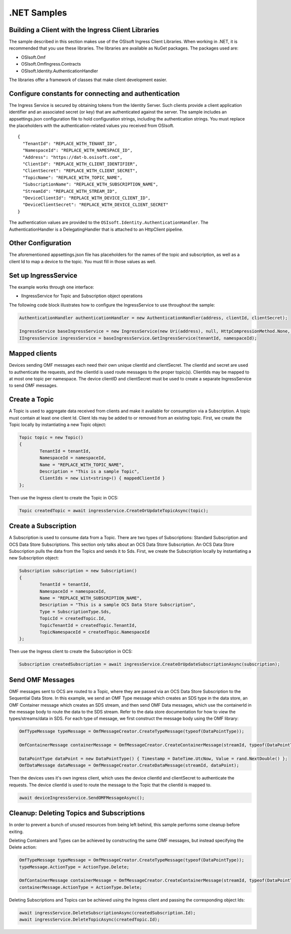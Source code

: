 .NET Samples 
============

Building a Client with the Ingress Client Libraries
---------------------------------------------------

The sample described in this section makes use of the OSIsoft Ingress Client Libraries. When working in .NET, 
it is recommended that you use these libraries. The libraries are available as NuGet packages. The packages used are:

* OSIsoft.Omf
* OSIsoft.OmfIngress.Contracts
* OSIsoft.Identity.AuthenticationHandler

The libraries offer a framework of classes that make client development easier.

Configure constants for connecting and authentication
-----------------------------------------------------

The Ingress Service is secured by obtaining tokens from the Identity Server. Such clients 
provide a client application identifier and an associated secret (or key) that are 
authenticated against the server. The sample includes an appsettings.json configuration 
file to hold configuration strings, including the authentication strings. You must 
replace the placeholders with the authentication-related values you received from OSIsoft. 

::

	{
	  "TenantId": "REPLACE_WITH_TENANT_ID",
	  "NamespaceId": "REPLACE_WITH_NAMESPACE_ID",
	  "Address": "https://dat-b.osisoft.com",
	  "ClientId": "REPLACE_WITH_CLIENT_IDENTIFIER",
	  "ClientSecret": "REPLACE_WITH_CLIENT_SECRET",
	  "TopicName": "REPLACE_WITH_TOPIC_NAME",
	  "SubscriptionName": "REPLACE_WITH_SUBSCRIPTION_NAME",
	  "StreamId": "REPLACE_WITH_STREAM_ID",
	  "DeviceClientId": "REPLACE_WITH_DEVICE_CLIENT_ID",
	  "DeviceClientSecret": "REPLACE_WITH_DEVICE_CLIENT_SECRET"
	}



The authentication values are provided to the ``OSIsoft.Identity.AuthenticationHandler``. 
The AuthenticationHandler is a DelegatingHandler that is attached to an HttpClient pipeline.

Other Configuration
-------------------

The aforementioned appsettings.json file has placeholders for the names of the topic
and subscription, as well as a client Id to map a device to the topic. You must fill in those values as well.

Set up IngressService
----------------------

The example works through one interface: 

* IIngressService for Topic and Subscription object operations

The following code block illustrates how to configure the IngressService to use throughout the sample:

.. code:: cs

	AuthenticationHandler authenticationHandler = new AuthenticationHandler(address, clientId, clientSecret);

	IngressService baseIngressService = new IngressService(new Uri(address), null, HttpCompressionMethod.None, authenticationHandler);
	IIngressService ingressService = baseIngressService.GetIngressService(tenantId, namespaceId);
  
Mapped clients
---------------

Devices sending OMF messages each need their own unique clientId and clientSecret. The clientId and secret are used to authenticate the requests, and the clientId is used route messages to the proper topic(s). ClientIds may be mapped to at most one topic per namespace. The device clientID and clientSecret must be used to create a separate IngressService to send OMF messages.

Create a Topic
--------------

A Topic is used to aggregate data received from clients and make it available for consumption 
via a Subscription. A topic must contain at least one client Id. Client Ids may be added to 
or removed from an existing topic. First, we create the Topic locally by instantiating 
a new Topic object:

.. code:: cs

	Topic topic = new Topic()
	{
		TenantId = tenantId,
		NamespaceId = namespaceId,
		Name = "REPLACE_WITH_TOPIC_NAME",
		Description = "This is a sample Topic",
		ClientIds = new List<string>() { mappedClientId }
	};

Then use the Ingress client to create the Topic in OCS:

.. code:: cs

	Topic createdTopic = await ingressService.CreateOrUpdateTopicAsync(topic);

Create a Subscription
---------------------

A Subscription is used to consume data from a Topic. There are two types of 
Subscriptions: Standard Subscription and OCS Data Store Subscriptions. This 
section only talks about an OCS Data Store Subscription. An OCS Data Store 
Subscription pulls the data from the Topics and sends it to Sds. First, we 
create the Subscription locally by instantiating a new Subscription object:

.. code:: cs

	Subscription subscription = new Subscription()
	{
		TenantId = tenantId,
		NamespaceId = namespaceId,
		Name = "REPLACE_WITH_SUBSCRIPTION_NAME",
		Description = "This is a sample OCS Data Store Subscription",
		Type = SubscriptionType.Sds,
		TopicId = createdTopic.Id,
		TopicTenantId = createdTopic.TenantId,
		TopicNamespaceId = createdTopic.NamespaceId
	};
	
Then use the Ingress client to create the Subscription in OCS:

.. code:: cs

	Subscription createdSubscription = await ingressService.CreateOrUpdateSubscriptionAsync(subscription);
	

Send OMF Messages
-------------------

OMF messages sent to OCS are routed to a Topic, where they are passed via an OCS Data Store Subscription to the Sequential Data Store. In this example, 
we send an OMF Type message which creates an SDS type in the data store, an OMF Container message which creates an SDS stream, and then send OMF Data messages, 
which use the containerId in the message body to route the data to the SDS stream. Refer to the data store documentation for how to view the types/streams/data in SDS.
For each type of message, we first construct the message body using the OMF library:

.. code:: cs
	
	OmfTypeMessage typeMessage = OmfMessageCreator.CreateTypeMessage(typeof(DataPointType));

	OmfContainerMessage containerMessage = OmfMessageCreator.CreateContainerMessage(streamId, typeof(DataPointType));
	
	DataPointType dataPoint = new DataPointType() { Timestamp = DateTime.UtcNow, Value = rand.NextDouble() };
	OmfDataMessage dataMessage = OmfMessageCreator.CreateDataMessage(streamId, dataPoint);

Then the devices uses it's own ingress client, which uses the device clientId and clientSecret to authenticate the requests. The device clientId is used to route the message
to the Topic that the clientId is mapped to. 

.. code:: cs

	await deviceIngressService.SendOMFMessageAsync();

Cleanup: Deleting Topics and Subscriptions
-----------------------------------------------------

In order to prevent a bunch of unused resources from being left behind, this 
sample performs some cleanup before exiting. 

Deleting Containers and Types can be achieved by constructing the same OMF messages, but instead specifying the Delete action:

.. code:: cs

	OmfTypeMessage typeMessage = OmfMessageCreator.CreateTypeMessage(typeof(DataPointType));
	typeMessage.ActionType = ActionType.Delete;

	OmfContainerMessage containerMessage = OmfMessageCreator.CreateContainerMessage(streamId, typeof(DataPointType));
	containerMessage.ActionType = ActionType.Delete;  

Deleting Subscriptions and Topics 
can be achieved using the Ingress client and passing the corresponding object Ids:

.. code:: cs

	await ingressService.DeleteSubscriptionAsync(createdSubscription.Id);
	await ingressService.DeleteTopicAsync(createdTopic.Id);
